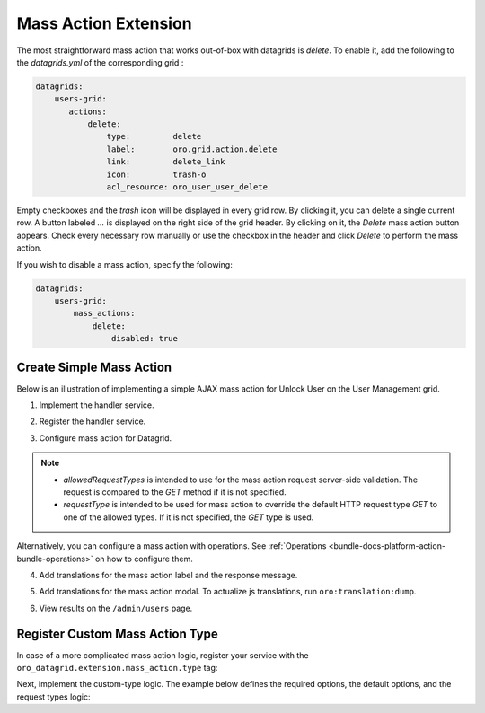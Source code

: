 .. _customize-datagrid-extensions-mass-action:

Mass Action Extension
=====================

The most straightforward mass action that works out-of-box with datagrids is `delete`. To enable it, add the following to the `datagrids.yml` of the corresponding grid :

.. code-block:: yaml

    datagrids:
        users-grid:
           actions:
               delete:
                   type:         delete
                   label:        oro.grid.action.delete
                   link:         delete_link
                   icon:         trash-o
                   acl_resource: oro_user_user_delete

Empty checkboxes and the `trash` icon will be displayed in every grid row. By clicking it, you can delete a single current row.
A button labeled `...` is displayed on the right side of the grid header. By clicking on it, the `Delete` mass action button appears.
Check every necessary row manually or use the checkbox in the header and click `Delete` to perform the mass action.

If you wish to disable a mass action, specify the following:

.. code-block:: yaml

    datagrids:
        users-grid:
            mass_actions:
                delete:
                    disabled: true

Create Simple Mass Action
-------------------------

Below is an illustration of implementing a simple AJAX mass action for Unlock User on the User Management grid.

1. Implement the handler service.

.. code-block:: php
   :caption: src/Acme/Bundle/DemoBundle/Datagrid/Extension/MassAction/UserUnlockHandler.php

   namespace Acme\Bundle\DemoBundle\Datagrid\Extension\MassAction;

   use Doctrine\ORM\EntityManager;
   use Doctrine\ORM\OptimisticLockException;
   use Doctrine\ORM\ORMException;
   use Oro\Bundle\DataGridBundle\Datasource\ResultRecord;
   use Oro\Bundle\DataGridBundle\Extension\MassAction\MassActionHandlerArgs;
   use Oro\Bundle\DataGridBundle\Extension\MassAction\MassActionHandlerInterface;
   use Oro\Bundle\DataGridBundle\Extension\MassAction\MassActionResponse;
   use Oro\Bundle\SecurityBundle\Acl\BasicPermission;
   use Oro\Bundle\SecurityBundle\ORM\Walker\AclHelper;
   use Oro\Bundle\UserBundle\Entity\User;
   use Symfony\Component\Security\Core\Authentication\Token\Storage\TokenStorageInterface;
   use Symfony\Contracts\Translation\TranslatorInterface;

   class UserUnlockHandler implements MassActionHandlerInterface
   {
       protected const FLUSH_BATCH_SIZE = 100;

       protected AclHelper $aclHelper;
       protected TokenStorageInterface $tokenStorage;
       protected TranslatorInterface $translator;

       protected string $successMessage;
       protected string $errorMessage;

       protected ?User $currentUser;

       /**
        * @param AclHelper             $aclHelper
        * @param TokenStorageInterface $tokenStorage
        * @param TranslatorInterface   $translator
        * @param string                $successMessage
        * @param string                $errorMessage
        */
       public function __construct(
           AclHelper $aclHelper,
           TokenStorageInterface $tokenStorage,
           TranslatorInterface $translator,
           string $successMessage,
           string $errorMessage
       ) {
           $this->aclHelper      = $aclHelper;
           $this->tokenStorage   = $tokenStorage;
           $this->translator     = $translator;
           $this->successMessage = $successMessage;
           $this->errorMessage   = $errorMessage;
       }

       /**
        * @inheritDoc
        */
       public function handle(MassActionHandlerArgs $args)
       {
           $token = $this->tokenStorage->getToken();
           $count = 0;
           if ($token && $this->currentUser = $token->getUser()) {
               set_time_limit(0);
               $results = $args->getResults();
               $query   = $results->getSource();
               $this->aclHelper->apply($query, BasicPermission::EDIT);
               $em = $results->getSource()->getEntityManager();

               $processedEntities = [];
               foreach ($results as $result) {
                   if ($this->processUser($result)) {
                       $count++;
                   }
                   $processedEntities[] = $result->getRootEntity();
                   if ($count % self::FLUSH_BATCH_SIZE === 0) {
                       $this->finishBatch($em, $processedEntities);
                       $processedEntities = [];
                   }
               }

               $this->finishBatch($em, $processedEntities);
           }

           $this->currentUser = null;

           return $count > 0
               ? new MassActionResponse(true, $this->translator->trans($this->successMessage, [
                   '%count%' => $count
               ]))
               : new MassActionResponse(false, $this->translator->trans($this->errorMessage, [
                   '%count%' => $count
               ]));
       }

       /**
        * @param ResultRecord $result
        *
        * @return bool
        */
       protected function processUser(ResultRecord $result): bool
       {
           $user = $result->getRootEntity();
           if (!$user instanceof User) {
               return false; //unexpected result record
           }
           if ($user->getId() === $this->currentUser->getId()) {
               return false; //disable operation on current user
           }
           if ($user->isEnabled()) {
               return false; //do not count not affected records
           }

           $user->setEnabled(true);

           return true;
       }

       /**
        * @param EntityManager $em
        * @param User[] $processedEntities
        * @throws OptimisticLockException
        * @throws ORMException
        */
       protected function finishBatch(EntityManager $em, array $processedEntities): void
       {
           foreach ($processedEntities as $entity) {
               $em->flush($entity);
               $em->detach($entity);
           }
       }
   }

2. Register the handler service.

.. code-block:: yaml
   :caption: src/Acme/Bundle/DemoBundle/Resources/config/services.yml

   services:
       Acme\Bundle\DemoBundle\Datagrid\Extension\MassAction\UserUnlockHandler:
           public: true
           arguments:
               - '@oro_security.acl_helper'
               - '@security.token_storage'
               - '@translator'
               - 'acme.demo.mass_actions.unlock_user.success_message'
               - 'acme.demo.mass_actions.unlock_user.error_message'

3. Configure mass action for Datagrid.

.. code-block:: yaml
   :caption: src/Acme/Bundle/DemoBundle/Resources/config/oro/datagrids.yml

   datagrids:
       users-grid:
           mass_actions:
               unlock_user:
                   type: ajax
                   label: acme.demo.mass_actions.unlock_user.label
                   # required, should be valid service
                   handler: Acme\Bundle\DemoBundle\Datagrid\Extension\MassAction\UserUnlockHandler
                   # optional for AJAX mass actions
                   route: oro_datagrid_mass_action
                   route_parameters: [ ]
                   icon: unlock
                   data_identifier: u.id
                   object_identifier: u
                   defaultMessages:
                       confirm_title: acme.demo.mass_actions.unlock_user.confirm_title
                       confirm_content: acme.demo.mass_actions.unlock_user.confirm_content
                       confirm_ok: acme.demo.mass_actions.unlock_user.confirm_ok
                   allowedRequestTypes: [ POST ]
                   requestType: POST
                   acl_resource: oro_user_user_update

.. note::

    - `allowedRequestTypes` is intended to use for the mass action request server-side validation. The request is compared to the `GET` method if it is not specified.
    - `requestType` is intended to be used for mass action to override the default HTTP request type `GET` to one of the allowed types. If it is not specified, the `GET` type is used.

Alternatively, you can configure a mass action with operations. See :ref:`Operations <bundle-docs-platform-action-bundle-operations>` on how to configure them.

4. Add translations for the mass action label and the response message.

.. code-block:: yaml
   :caption: src/Acme/Bundle/DemoBundle/Resource/translations/messages.en.yml

   acme:
       demo:
           mass_actions:
               unlock_user:
                   success_message: "{0} Can't unlock selected user(s)|[1,Inf[%count% user(s) were unlocked"
                   error_message: "{0} Can't unlock selected user(s)|[1,Inf[%count% user(s) were unlocked"
                   label: Unlock

5. Add translations for the mass action modal. To actualize js translations, run ``oro:translation:dump``.

.. code-block:: yaml
   :caption: src/Acme/Bundle/DemoBundle/Resource/translations/jsmessages.en.yml

   acme:
       demo:
           mass_actions:
               unlock_user:
                   label: Unlock Users
                   confirm_title: Unlock Users
                   confirm_content: Selected users will be unlocked.
                   confirm_ok: Yes, Unlock

6. View results on the ``/admin/users`` page.

    .. image:: /img/backend/entities/datagrid_mass_action_grid.png
       :scale: 100%
       :alt: Mass action button on a grid toolbar

Register Custom Mass Action Type
--------------------------------

In case of a more complicated mass action logic, register your service with the ``oro_datagrid.extension.mass_action.type`` tag:

.. code-block:: yaml
   :caption: src/Acme/Bundle/DemoBundle/Resources/config/services.yml

   services:
      Acme\Bundle\DemoBundle\Datagrid\Extension\MassAction\CustomTypeAction:
         shared: false
         tags:
            - { name: oro_datagrid.extension.mass_action.type, type: custom_type }

Next, implement the custom-type logic. The example below defines the required options, the default options, and the request types logic:

.. code-block:: php
   :caption: src/Acme/Bundle/DemoBundle/Datagrid/Extension/MassAction/CustomTypeAction.php

   namespace Acme\Bundle\DemoBundle\Datagrid\Extension\MassAction;

   use Oro\Bundle\DataGridBundle\Extension\Action\ActionConfiguration;
   use Oro\Bundle\DataGridBundle\Extension\MassAction\Actions\AbstractMassAction;
   use Symfony\Component\HttpFoundation\Request;

   class CustomTypeAction extends AbstractMassAction
   {
       /** @var array */
       protected $requiredOptions = ['handler'];

       /**
        * @inheritDoc
        */
       public function setOptions(ActionConfiguration $options)
       {
           if (empty($options['frontend_handle'])) {
               $options['frontend_handle'] = 'ajax';
           }

           if (empty($options['route'])) {
               $options['route'] = 'oro_datagrid_mass_action';
           }

           if (empty($options['route_parameters'])) {
               $options['route_parameters'] = [];
           }

           if (!isset($options['confirmation'])) {
               $options['confirmation'] = true;
           }

           return parent::setOptions($options);
       }

       /**
        * @inheritDoc
        */
       protected function getAllowedRequestTypes(): array
       {
           return [Request::METHOD_POST];
       }

       /**
        * @inheritDoc
        */
       protected function getRequestType(): string
       {
           return Request::METHOD_POST;
       }
   }